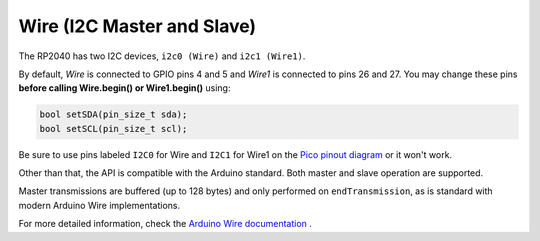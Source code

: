 Wire (I2C Master and Slave)
===========================

The RP2040 has two I2C devices, ``i2c0 (Wire)`` and ``i2c1 (Wire1)``.

By default, `Wire` is connected to GPIO pins 4 and 5 and `Wire1` is connected
to pins 26 and 27. You may change these pins **before calling Wire.begin() or Wire1.begin()** using:

.. code:: cpp

        bool setSDA(pin_size_t sda);
        bool setSCL(pin_size_t scl);

Be sure to use pins labeled ``I2C0`` for Wire and ``I2C1`` for Wire1 on the
`Pico pinout diagram <https://datasheets.raspberrypi.org/pico/Pico-R3-A4-Pinout.pdf>`_
or it won't work.

Other than that, the API is compatible with the Arduino standard.
Both master and slave operation are supported.

Master transmissions are buffered (up to 128 bytes) and only performed
on ``endTransmission``, as is standard with modern Arduino Wire implementations.

For more detailed information, check the `Arduino Wire documentation <https://www.arduino.cc/en/reference/wire>`_ .
